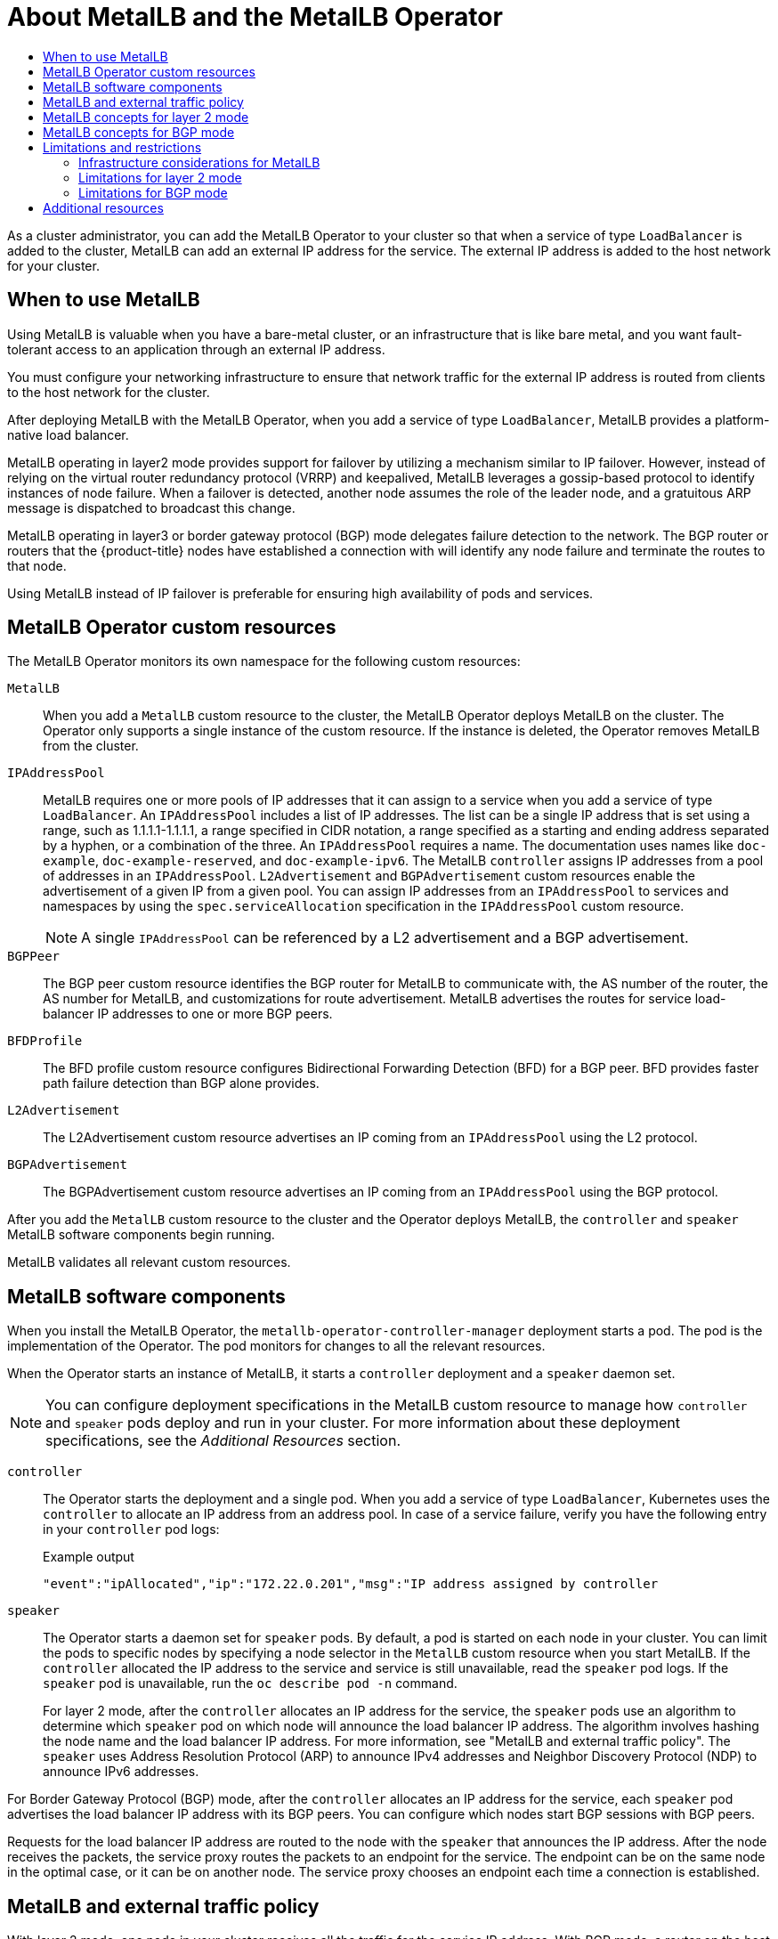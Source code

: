 :_mod-docs-content-type: ASSEMBLY
[id="about-metallb"]
= About MetalLB and the MetalLB Operator
// The {product-title} attribute provides the context-sensitive name of the relevant OpenShift distribution, for example, "OpenShift Container Platform" or "OKD". The {product-version} attribute provides the product version relative to the distribution, for example "4.9".
// {product-title} and {product-version} are parsed when AsciiBinder queries the _distro_map.yml file in relation to the base branch of a pull request.
// See https://github.com/openshift/openshift-docs/blob/main/contributing_to_docs/doc_guidelines.adoc#product-name-and-version for more information on this topic.
// Other common attributes are defined in the following lines:
:data-uri:
:icons:
:experimental:
:toc: macro
:toc-title:
:imagesdir: images
:prewrap!:
:op-system-first: Red Hat Enterprise Linux CoreOS (RHCOS)
:op-system: RHCOS
:op-system-lowercase: rhcos
:op-system-base: RHEL
:op-system-base-full: Red Hat Enterprise Linux (RHEL)
:op-system-version: 8.x
:tsb-name: Template Service Broker
:kebab: image:kebab.png[title="Options menu"]
:rh-openstack-first: Red Hat OpenStack Platform (RHOSP)
:rh-openstack: RHOSP
:ai-full: Assisted Installer
:ai-version: 2.3
:cluster-manager-first: Red Hat OpenShift Cluster Manager
:cluster-manager: OpenShift Cluster Manager
:cluster-manager-url: link:https://console.redhat.com/openshift[OpenShift Cluster Manager Hybrid Cloud Console]
:cluster-manager-url-pull: link:https://console.redhat.com/openshift/install/pull-secret[pull secret from the Red Hat OpenShift Cluster Manager]
:insights-advisor-url: link:https://console.redhat.com/openshift/insights/advisor/[Insights Advisor]
:hybrid-console: Red Hat Hybrid Cloud Console
:hybrid-console-second: Hybrid Cloud Console
:oadp-first: OpenShift API for Data Protection (OADP)
:oadp-full: OpenShift API for Data Protection
:oc-first: pass:quotes[OpenShift CLI (`oc`)]
:product-registry: OpenShift image registry
:rh-storage-first: Red Hat OpenShift Data Foundation
:rh-storage: OpenShift Data Foundation
:rh-rhacm-first: Red Hat Advanced Cluster Management (RHACM)
:rh-rhacm: RHACM
:rh-rhacm-version: 2.8
:sandboxed-containers-first: OpenShift sandboxed containers
:sandboxed-containers-operator: OpenShift sandboxed containers Operator
:sandboxed-containers-version: 1.3
:sandboxed-containers-version-z: 1.3.3
:sandboxed-containers-legacy-version: 1.3.2
:cert-manager-operator: cert-manager Operator for Red Hat OpenShift
:secondary-scheduler-operator-full: Secondary Scheduler Operator for Red Hat OpenShift
:secondary-scheduler-operator: Secondary Scheduler Operator
// Backup and restore
:velero-domain: velero.io
:velero-version: 1.11
:launch: image:app-launcher.png[title="Application Launcher"]
:mtc-short: MTC
:mtc-full: Migration Toolkit for Containers
:mtc-version: 1.8
:mtc-version-z: 1.8.0
// builds (Valid only in 4.11 and later)
:builds-v2title: Builds for Red Hat OpenShift
:builds-v2shortname: OpenShift Builds v2
:builds-v1shortname: OpenShift Builds v1
//gitops
:gitops-title: Red Hat OpenShift GitOps
:gitops-shortname: GitOps
:gitops-ver: 1.1
:rh-app-icon: image:red-hat-applications-menu-icon.jpg[title="Red Hat applications"]
//pipelines
:pipelines-title: Red Hat OpenShift Pipelines
:pipelines-shortname: OpenShift Pipelines
:pipelines-ver: pipelines-1.12
:pipelines-version-number: 1.12
:tekton-chains: Tekton Chains
:tekton-hub: Tekton Hub
:artifact-hub: Artifact Hub
:pac: Pipelines as Code
//odo
:odo-title: odo
//OpenShift Kubernetes Engine
:oke: OpenShift Kubernetes Engine
//OpenShift Platform Plus
:opp: OpenShift Platform Plus
//openshift virtualization (cnv)
:VirtProductName: OpenShift Virtualization
:VirtVersion: 4.14
:KubeVirtVersion: v0.59.0
:HCOVersion: 4.14.0
:CNVNamespace: openshift-cnv
:CNVOperatorDisplayName: OpenShift Virtualization Operator
:CNVSubscriptionSpecSource: redhat-operators
:CNVSubscriptionSpecName: kubevirt-hyperconverged
:delete: image:delete.png[title="Delete"]
//distributed tracing
:DTProductName: Red Hat OpenShift distributed tracing platform
:DTShortName: distributed tracing platform
:DTProductVersion: 2.9
:JaegerName: Red Hat OpenShift distributed tracing platform (Jaeger)
:JaegerShortName: distributed tracing platform (Jaeger)
:JaegerVersion: 1.47.0
:OTELName: Red Hat OpenShift distributed tracing data collection
:OTELShortName: distributed tracing data collection
:OTELOperator: Red Hat OpenShift distributed tracing data collection Operator
:OTELVersion: 0.81.0
:TempoName: Red Hat OpenShift distributed tracing platform (Tempo)
:TempoShortName: distributed tracing platform (Tempo)
:TempoOperator: Tempo Operator
:TempoVersion: 2.1.1
//logging
:logging-title: logging subsystem for Red Hat OpenShift
:logging-title-uc: Logging subsystem for Red Hat OpenShift
:logging: logging subsystem
:logging-uc: Logging subsystem
//serverless
:ServerlessProductName: OpenShift Serverless
:ServerlessProductShortName: Serverless
:ServerlessOperatorName: OpenShift Serverless Operator
:FunctionsProductName: OpenShift Serverless Functions
//service mesh v2
:product-dedicated: Red Hat OpenShift Dedicated
:product-rosa: Red Hat OpenShift Service on AWS
:SMProductName: Red Hat OpenShift Service Mesh
:SMProductShortName: Service Mesh
:SMProductVersion: 2.4.4
:MaistraVersion: 2.4
//Service Mesh v1
:SMProductVersion1x: 1.1.18.2
//Windows containers
:productwinc: Red Hat OpenShift support for Windows Containers
// Red Hat Quay Container Security Operator
:rhq-cso: Red Hat Quay Container Security Operator
// Red Hat Quay
:quay: Red Hat Quay
:sno: single-node OpenShift
:sno-caps: Single-node OpenShift
//TALO and Redfish events Operators
:cgu-operator-first: Topology Aware Lifecycle Manager (TALM)
:cgu-operator-full: Topology Aware Lifecycle Manager
:cgu-operator: TALM
:redfish-operator: Bare Metal Event Relay
//Formerly known as CodeReady Containers and CodeReady Workspaces
:openshift-local-productname: Red Hat OpenShift Local
:openshift-dev-spaces-productname: Red Hat OpenShift Dev Spaces
// Factory-precaching-cli tool
:factory-prestaging-tool: factory-precaching-cli tool
:factory-prestaging-tool-caps: Factory-precaching-cli tool
:openshift-networking: Red Hat OpenShift Networking
// TODO - this probably needs to be different for OKD
//ifdef::openshift-origin[]
//:openshift-networking: OKD Networking
//endif::[]
// logical volume manager storage
:lvms-first: Logical volume manager storage (LVM Storage)
:lvms: LVM Storage
//Operator SDK version
:osdk_ver: 1.31.0
//Operator SDK version that shipped with the previous OCP 4.x release
:osdk_ver_n1: 1.28.0
//Next-gen (OCP 4.14+) Operator Lifecycle Manager, aka "v1"
:olmv1: OLM 1.0
:olmv1-first: Operator Lifecycle Manager (OLM) 1.0
:ztp-first: GitOps Zero Touch Provisioning (ZTP)
:ztp: GitOps ZTP
:3no: three-node OpenShift
:3no-caps: Three-node OpenShift
:run-once-operator: Run Once Duration Override Operator
// Web terminal
:web-terminal-op: Web Terminal Operator
:devworkspace-op: DevWorkspace Operator
:secrets-store-driver: Secrets Store CSI driver
:secrets-store-operator: Secrets Store CSI Driver Operator
//AWS STS
:sts-first: Security Token Service (STS)
:sts-full: Security Token Service
:sts-short: STS
//Cloud provider names
//AWS
:aws-first: Amazon Web Services (AWS)
:aws-full: Amazon Web Services
:aws-short: AWS
//GCP
:gcp-first: Google Cloud Platform (GCP)
:gcp-full: Google Cloud Platform
:gcp-short: GCP
//alibaba cloud
:alibaba: Alibaba Cloud
// IBM Cloud VPC
:ibmcloudVPCProductName: IBM Cloud VPC
:ibmcloudVPCRegProductName: IBM(R) Cloud VPC
// IBM Cloud
:ibm-cloud-bm: IBM Cloud Bare Metal (Classic)
:ibm-cloud-bm-reg: IBM Cloud(R) Bare Metal (Classic)
// IBM Power
:ibmpowerProductName: IBM Power
:ibmpowerRegProductName: IBM(R) Power
// IBM zSystems
:ibmzProductName: IBM Z
:ibmzRegProductName: IBM(R) Z
:linuxoneProductName: IBM(R) LinuxONE
//Azure
:azure-full: Microsoft Azure
:azure-short: Azure
//vSphere
:vmw-full: VMware vSphere
:vmw-short: vSphere
//Oracle
:oci-first: Oracle(R) Cloud Infrastructure
:oci: OCI
:ocvs-first: Oracle(R) Cloud VMware Solution (OCVS)
:ocvs: OCVS
:context: about-metallb-and-metallb-operator

toc::[]

As a cluster administrator, you can add the MetalLB Operator to your cluster so that when a service of type `LoadBalancer` is added to the cluster, MetalLB can add an external IP address for the service.
The external IP address is added to the host network for your cluster.

// When to deploy MetalLB
:leveloffset: +1

// Module included in the following assemblies:
//
// * networking/metallb/about-metallb.adoc

:_mod-docs-content-type: CONCEPT
[id="nw-metallb-when-metallb_{context}"]
= When to use MetalLB

Using MetalLB is valuable when you have a bare-metal cluster, or an infrastructure that is like bare metal, and you want fault-tolerant access to an application through an external IP address.

You must configure your networking infrastructure to ensure that network traffic for the external IP address is routed from clients to the host network for the cluster.

After deploying MetalLB with the MetalLB Operator, when you add a service of type `LoadBalancer`, MetalLB provides a platform-native load balancer.

MetalLB operating in layer2 mode provides support for failover by utilizing a mechanism similar to IP failover. However, instead of relying on the virtual router redundancy protocol (VRRP) and keepalived, MetalLB leverages a gossip-based protocol to identify instances of node failure. When a failover is detected, another node assumes the role of the leader node, and a gratuitous ARP message is dispatched to broadcast this change.

MetalLB operating in layer3 or border gateway protocol (BGP) mode delegates failure detection to the network. The BGP router or routers that the {product-title} nodes have established a connection with will identify any node failure and terminate the routes to that node.

Using MetalLB instead of IP failover is preferable for ensuring high availability of pods and services.

:leveloffset!:

// MetalLB Operator custom resources
:leveloffset: +1

// Module included in the following assemblies:
//
// * networking/metallb/about-metallb.adoc

[id="nw-metallb-operator-custom-resources_{context}"]
= MetalLB Operator custom resources

The MetalLB Operator monitors its own namespace for the following custom resources:

`MetalLB`::
When you add a `MetalLB` custom resource to the cluster, the MetalLB Operator deploys MetalLB on the cluster.
The Operator only supports a single instance of the custom resource.
If the instance is deleted, the Operator removes MetalLB from the cluster.

`IPAddressPool`::
MetalLB requires one or more pools of IP addresses that it can assign to a service when you add a service of type `LoadBalancer`.
An `IPAddressPool` includes a list of IP addresses.
The list can be a single IP address that is set using a range, such as 1.1.1.1-1.1.1.1, a range specified in CIDR notation, a range specified as a starting and ending address separated by a hyphen, or a combination of the three.
An `IPAddressPool` requires a name.
The documentation uses names like `doc-example`, `doc-example-reserved`, and `doc-example-ipv6`.
The MetalLB `controller` assigns IP addresses from a pool of addresses in an `IPAddressPool`.
`L2Advertisement` and `BGPAdvertisement` custom resources enable the advertisement of a given IP from a given pool.
You can assign IP addresses from an `IPAddressPool` to services and namespaces by using the `spec.serviceAllocation` specification in the `IPAddressPool` custom resource.
+
[NOTE]
====
A single `IPAddressPool` can be referenced by a L2 advertisement and a BGP advertisement.
====

`BGPPeer`::
The BGP peer custom resource identifies the BGP router for MetalLB to communicate with, the AS number of the router, the AS number for MetalLB, and customizations for route advertisement.
MetalLB advertises the routes for service load-balancer IP addresses to one or more BGP peers.

`BFDProfile`::
The BFD profile custom resource configures Bidirectional Forwarding Detection (BFD) for a BGP peer.
BFD provides faster path failure detection than BGP alone provides.

`L2Advertisement`::
The L2Advertisement custom resource advertises an IP coming from an `IPAddressPool` using the L2 protocol.

`BGPAdvertisement`::
The BGPAdvertisement custom resource advertises an IP coming from an `IPAddressPool` using the BGP protocol.

After you add the `MetalLB` custom resource to the cluster and the Operator deploys MetalLB, the `controller` and `speaker` MetalLB software components begin running.

MetalLB validates all relevant custom resources.

:leveloffset!:

// MetalLB software components
:leveloffset: +1

// Module included in the following assemblies:
//
// * networking/metallb/about-metallb.adoc

[id="nw-metallb-software-components_{context}"]
= MetalLB software components

When you install the MetalLB Operator, the `metallb-operator-controller-manager` deployment starts a pod. The pod is the implementation of the Operator. The pod monitors for changes to all the relevant resources.

When the Operator starts an instance of MetalLB, it starts a `controller` deployment and a `speaker` daemon set.

[NOTE]
====
You can configure deployment specifications in the MetalLB custom resource to manage how `controller` and `speaker` pods deploy and run in your cluster. For more information about these deployment specifications, see the _Additional Resources_ section.
====

`controller`::
The Operator starts the deployment and a single pod. When you add a service of type `LoadBalancer`, Kubernetes uses the `controller` to allocate an IP address from an address pool.
In case of a service failure, verify you have the following entry in your `controller` pod logs:
+
.Example output
[source,terminal]
----
"event":"ipAllocated","ip":"172.22.0.201","msg":"IP address assigned by controller
----

`speaker`::
The Operator starts a daemon set for `speaker` pods. By default, a pod is started on each node in your cluster. You can limit the pods to specific nodes by specifying a node selector in the `MetalLB` custom resource when you start MetalLB. If the `controller` allocated the IP address to the service and service is still unavailable, read the `speaker` pod logs. If the `speaker` pod is unavailable, run the `oc describe pod -n` command.
+
For layer 2 mode, after the `controller` allocates an IP address for the service, the `speaker` pods use an algorithm to determine which `speaker` pod on which node will announce the load balancer IP address.
The algorithm involves hashing the node name and the load balancer IP address. For more information, see "MetalLB and external traffic policy".
// IETF treats protocol names as proper nouns.
The `speaker` uses Address Resolution Protocol (ARP) to announce IPv4 addresses and Neighbor Discovery Protocol (NDP) to announce IPv6 addresses.

For Border Gateway Protocol (BGP) mode, after the `controller` allocates an IP address for the service, each `speaker` pod advertises the load balancer IP address with its BGP peers. You can configure which nodes start BGP sessions with BGP peers.

Requests for the load balancer IP address are routed to the node with the `speaker` that announces the IP address. After the node receives the packets, the service proxy routes the packets to an endpoint for the service. The endpoint can be on the same node in the optimal case, or it can be on another node. The service proxy chooses an endpoint each time a connection is established.

:leveloffset!:

// External traffic policy, common to layer 2 and BGP
:leveloffset: +1

// Module included in the following assemblies:
//
// * networking/metallb/about-metallb.adoc

[id="nw-metallb-extern-traffic-pol_{context}"]
= MetalLB and external traffic policy

With layer 2 mode, one node in your cluster receives all the traffic for the service IP address.
With BGP mode, a router on the host network opens a connection to one of the nodes in the cluster for a new client connection.
How your cluster handles the traffic after it enters the node is affected by the external traffic policy.

`cluster`::
This is the default value for `spec.externalTrafficPolicy`.
+
With the `cluster` traffic policy, after the node receives the traffic, the service proxy distributes the traffic to all the pods in your service.
This policy provides uniform traffic distribution across the pods, but it obscures the client IP address and it can appear to the application in your pods that the traffic originates from the node rather than the client.

`local`::
With the `local` traffic policy, after the node receives the traffic, the service proxy only sends traffic to the pods on the same node.
For example, if the `speaker` pod on node A announces the external service IP, then all traffic is sent to node A.
After the traffic enters node A, the service proxy only sends traffic to pods for the service that are also on node A.
Pods for the service that are on additional nodes do not receive any traffic from node A.
Pods for the service on additional nodes act as replicas in case failover is needed.
+
This policy does not affect the client IP address.
Application pods can determine the client IP address from the incoming connections.

[NOTE]
====
The following information is important when configuring the external traffic policy in BGP mode.

Although MetalLB advertises the load balancer IP address from all the eligible nodes, the number of nodes loadbalancing the service can be limited by the capacity of the router to establish equal-cost multipath (ECMP) routes. If the number of nodes advertising the IP is greater than the ECMP group limit of the router, the router will use less nodes than the ones advertising the IP.

For example, if the external traffic policy is set to `local` and the router has an ECMP group limit set to 16 and the pods implementing a LoadBalancer service are deployed on 30 nodes, this would result in pods deployed on 14 nodes not receiving any traffic. In this situation, it would be preferable to set the external traffic policy for the service to `cluster`.
====


:leveloffset!:

// Layer 2
:leveloffset: +1

// Module included in the following assemblies:
//
// * networking/metallb/about-metallb.adoc

:_mod-docs-content-type: CONCEPT

[id="nw-metallb-layer2_{context}"]
= MetalLB concepts for layer 2 mode

In layer 2 mode, the `speaker` pod on one node announces the external IP address for a service to the host network.
From a network perspective, the node appears to have multiple IP addresses assigned to a network interface.

[NOTE]
====
In layer 2 mode, MetalLB relies on ARP and NDP. These protocols implement local address resolution within a specific subnet. In this context, the client must be able to reach the VIP assigned by MetalLB that exists on the same subnet as the nodes announcing the service in order for MetalLB to work.
====

The `speaker` pod responds to ARP requests for IPv4 services and NDP requests for IPv6.

In layer 2 mode, all traffic for a service IP address is routed through one node.
After traffic enters the node, the service proxy for the CNI network provider distributes the traffic to all the pods for the service.

Because all traffic for a service enters through a single node in layer 2 mode, in a strict sense, MetalLB does not implement a load balancer for layer 2.
Rather, MetalLB implements a failover mechanism for layer 2 so that when a `speaker` pod becomes unavailable, a `speaker` pod on a different node can announce the service IP address.

When a node becomes unavailable, failover is automatic.
The `speaker` pods on the other nodes detect that a node is unavailable and a new `speaker` pod and node take ownership of the service IP address from the failed node.

image::nw-metallb-layer2.png[Conceptual diagram for MetalLB and layer 2 mode]

The preceding graphic shows the following concepts related to MetalLB:

* An application is available through a service that has a cluster IP on the `172.130.0.0/16` subnet.
That IP address is accessible from inside the cluster.
The service also has an external IP address that MetalLB assigned to the service, `192.168.100.200`.

* Nodes 1 and 3 have a pod for the application.

* The `speaker` daemon set runs a pod on each node.
The MetalLB Operator starts these pods.

* Each `speaker` pod is a host-networked pod.
The IP address for the pod is identical to the IP address for the node on the host network.

* The `speaker` pod on node 1 uses ARP to announce the external IP address for the service, `192.168.100.200`.
The `speaker` pod that announces the external IP address must be on the same node as an endpoint for the service and the endpoint must be in the `Ready` condition.

* Client traffic is routed to the host network and connects to the `192.168.100.200` IP address.
After traffic enters the node, the service proxy sends the traffic to the application pod on the same node or another node according to the external traffic policy that you set for the service.

** If the external traffic policy for the service is set to `cluster`, the node that advertises the `192.168.100.200` load balancer IP address is selected from the nodes where a `speaker` pod is running. Only that node can receive traffic for the service.

** If the external traffic policy for the service is set to `local`, the node that advertises the `192.168.100.200` load balancer IP address is selected from the nodes where a `speaker` pod is running and at least an endpoint of the service. Only that node can receive traffic for the service. In the preceding graphic, either node 1 or 3 would advertise `192.168.100.200`.

* If node 1 becomes unavailable, the external IP address fails over to another node.
On another node that has an instance of the application pod and service endpoint, the `speaker` pod begins to announce the external IP address, `192.168.100.200` and the new node receives the client traffic.
In the diagram, the only candidate is node 3.


:leveloffset!:

// BGP
:leveloffset: +1

// Module included in the following assemblies:
//
// * networking/metallb/about-metallb.adoc

:_mod-docs-content-type: CONCEPT
[id="nw-metallb-bgp_{context}"]
= MetalLB concepts for BGP mode

In BGP mode, by default each `speaker` pod advertises the load balancer IP address for a service to each BGP peer. It is also possible to advertise the IPs coming from a given pool to a specific set of peers by adding an optional list of BGP peers.
BGP peers are commonly network routers that are configured to use the BGP protocol.
When a router receives traffic for the load balancer IP address, the router picks one of the nodes with a `speaker` pod that advertised the IP address.
The router sends the traffic to that node.
After traffic enters the node, the service proxy for the CNI network plugin distributes the traffic to all the pods for the service.

The directly-connected router on the same layer 2 network segment as the cluster nodes can be configured as a BGP peer.
If the directly-connected router is not configured as a BGP peer, you need to configure your network so that packets for load balancer IP addresses are routed between the BGP peers and the cluster nodes that run the `speaker` pods.

Each time a router receives new traffic for the load balancer IP address, it creates a new connection to a node.
Each router manufacturer has an implementation-specific algorithm for choosing which node to initiate the connection with.
However, the algorithms commonly are designed to distribute traffic across the available nodes for the purpose of balancing the network load.

If a node becomes unavailable, the router initiates a new connection with another node that has a `speaker` pod that advertises the load balancer IP address.

.MetalLB topology diagram for BGP mode
image::209_OpenShift_BGP_0122.png["Speaker pods on host network 10.0.1.0/24 use BGP to advertise the load balancer IP address, 203.0.113.200, to a router."]

The preceding graphic shows the following concepts related to MetalLB:

* An application is available through a service that has an IPv4 cluster IP on the `172.130.0.0/16` subnet.
That IP address is accessible from inside the cluster.
The service also has an external IP address that MetalLB assigned to the service, `203.0.113.200`.

* Nodes 2 and 3 have a pod for the application.

* The `speaker` daemon set runs a pod on each node.
The MetalLB Operator starts these pods.
You can configure MetalLB to specify which nodes run the `speaker` pods.

* Each `speaker` pod is a host-networked pod.
The IP address for the pod is identical to the IP address for the node on the host network.

* Each `speaker` pod starts a BGP session with all BGP peers and advertises the load balancer IP addresses or aggregated routes to the BGP peers.
The `speaker` pods advertise that they are part of Autonomous System 65010.
The diagram shows a router, R1, as a BGP peer within the same Autonomous System.
However, you can configure MetalLB to start BGP sessions with peers that belong to other Autonomous Systems.

* All the nodes with a `speaker` pod that advertises the load balancer IP address can receive traffic for the service.

** If the external traffic policy for the service is set to `cluster`, all the nodes where a speaker pod is running advertise the `203.0.113.200` load balancer IP address and all the nodes with a `speaker` pod can receive traffic for the service. The host prefix is advertised to the router peer only if the external traffic policy is set to cluster.

** If the external traffic policy for the service is set to `local`, then all the nodes where a `speaker` pod is running and at least an endpoint of the service is running can advertise the `203.0.113.200` load balancer IP address. Only those nodes can receive traffic for the service. In the preceding graphic, nodes 2 and 3 would advertise `203.0.113.200`.

* You can configure MetalLB to control which `speaker` pods start BGP sessions with specific BGP peers by specifying a node selector when you add a BGP peer custom resource.

* Any routers, such as R1, that are configured to use BGP can be set as BGP peers.

* Client traffic is routed to one of the nodes on the host network.
After traffic enters the node, the service proxy sends the traffic to the application pod on the same node or another node according to the external traffic policy that you set for the service.

* If a node becomes unavailable, the router detects the failure and initiates a new connection with another node.
You can configure MetalLB to use a Bidirectional Forwarding Detection (BFD) profile for BGP peers.
BFD provides faster link failure detection so that routers can initiate new connections earlier than without BFD.

:leveloffset!:

[id="limitations-and-restrictions_{context}"]
== Limitations and restrictions

// Infra considerations
:leveloffset: +2

// Module included in the following assemblies:
//
// * networking/metallb/about-metallb.adoc

[id="nw-metallb-infra-considerations_{context}"]
= Infrastructure considerations for MetalLB

MetalLB is primarily useful for on-premise, bare metal installations because these installations do not include a native load-balancer capability.
In addition to bare metal installations, installations of {product-title} on some infrastructures might not include a native load-balancer capability.
For example, the following infrastructures can benefit from adding the MetalLB Operator:

* Bare metal

* VMware vSphere

* {ibmzProductName} and {linuxoneProductName}

* {ibmzProductName} and {linuxoneProductName} for {op-system-base-full} KVM

* {ibmpowerProductName}

MetalLB Operator and MetalLB are supported with the OpenShift SDN and OVN-Kubernetes network providers.

:leveloffset!:

// Layer 2 limitations
:leveloffset: +2

// Module included in the following assemblies:
//
// * networking/metallb/about-metallb.adoc

[id="nw-metallb-layer2-limitations_{context}"]
= Limitations for layer 2 mode

[id="nw-metallb-layer2-limitations-bottleneck_{context}"]
== Single-node bottleneck

MetalLB routes all traffic for a service through a single node, the node can become a bottleneck and limit performance.

Layer 2 mode limits the ingress bandwidth for your service to the bandwidth of a single node.
This is a fundamental limitation of using ARP and NDP to direct traffic.

[id="nw-metallb-layer2-limitations-failover_{context}"]
== Slow failover performance

Failover between nodes depends on cooperation from the clients.
When a failover occurs, MetalLB sends gratuitous ARP packets to notify clients that the MAC address associated with the service IP has changed.

Most client operating systems handle gratuitous ARP packets correctly and update their neighbor caches promptly.
When clients update their caches quickly, failover completes within a few seconds.
Clients typically fail over to a new node within 10 seconds.
However, some client operating systems either do not handle gratuitous ARP packets at all or have outdated implementations that delay the cache update.

Recent versions of common operating systems such as Windows, macOS, and Linux implement layer 2 failover correctly.
Issues with slow failover are not expected except for older and less common client operating systems.

// FIXME: I think "leadership" is from an old algorithm.
// If there is a way to perform a planned failover, let's cover it. `oc drain`?
To minimize the impact from a planned failover on outdated clients, keep the old node running for a few minutes after flipping leadership.
The old node can continue to forward traffic for outdated clients until their caches refresh.

During an unplanned failover, the service IPs are unreachable until the outdated clients refresh their cache entries.

[id="additional_network_and_metallb_limitation_{context}"]
== Additional Network and MetalLB cannot use same network

Using the same VLAN for both MetalLB and an additional network interface set up on a source pod might result in a connection failure. This occurs when both the MetalLB IP and the source pod reside on the same node.

To avoid connection failures, place the MetalLB IP in a different subnet from the one where the source pod resides. This configuration ensures that traffic from the source pod will take the default gateway. Consequently, the traffic can effectively reach its destination by using the OVN overlay network, ensuring that the connection functions as intended.

:leveloffset!:

// BGP limitations
:leveloffset: +2

// Module included in the following assemblies:
//
// * networking/metallb/about-metallb.adoc

[id="nw-metallb-bgp-limitations_{context}"]
= Limitations for BGP mode

[id="nw-metallb-bgp-limitations-break-connections_{context}"]
== Node failure can break all active connections

MetalLB shares a limitation that is common to BGP-based load balancing.
When a BGP session terminates, such as when a node fails or when a `speaker` pod restarts, the session termination might result in resetting all active connections.
End users can experience a `Connection reset by peer` message.

The consequence of a terminated BGP session is implementation-specific for each router manufacturer.
However, you can anticipate that a change in the number of `speaker` pods affects the number of BGP sessions and that active connections with BGP peers will break.

To avoid or reduce the likelihood of a service interruption, you can specify a node selector when you add a BGP peer.
By limiting the number of nodes that start BGP sessions, a fault on a node that does not have a BGP session has no affect on connections to the service.

[id="nw-metallb-bgp-limitations-single-asn_{context}"]
== Support for a single ASN and a single router ID only

When you add a BGP peer custom resource, you specify the `spec.myASN` field to identify the Autonomous System Number (ASN) that MetalLB belongs to.
{product-title} uses an implementation of BGP with MetalLB that requires MetalLB to belong to a single ASN.
If you attempt to add a BGP peer and specify a different value for `spec.myASN` than an existing BGP peer custom resource, you receive an error.

Similarly, when you add a BGP peer custom resource, the `spec.routerID` field is optional.
If you specify a value for this field, you must specify the same value for all other BGP peer custom resources that you add.

The limitation to support a single ASN and single router ID is a difference with the community-supported implementation of MetalLB.

:leveloffset!:

[role="_additional-resources"]
[id="additional-resources_about-metallb-and-metallb-operator"]
== Additional resources

* xref:../../networking/configuring_ingress_cluster_traffic/overview-traffic.adoc#overview-traffic-comparision_overview-traffic[Comparison: Fault tolerant access to external IP addresses]

* xref:../../networking/configuring-ipfailover.adoc#nw-ipfailover-remove_configuring-ipfailover[Removing IP failover]

* xref:../../networking/metallb/metallb-operator-install.adoc#nw-metallb-operator-deployment-specifications-for-metallb_metallb-operator-install[Deployment specifications for MetalLB]

//# includes=_attributes/common-attributes,modules/nw-metallb-when-metallb,modules/nw-metallb-operator-custom-resources,modules/nw-metallb-software-components,modules/nw-metallb-extern-traffic-pol,modules/nw-metallb-layer2,modules/nw-metallb-bgp,modules/nw-metallb-infra-considerations,modules/nw-metallb-layer2-limitations,modules/nw-metallb-bgp-limitations
